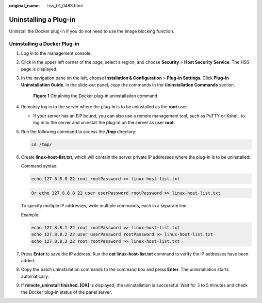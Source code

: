 :original_name: hss_01_0483.html

.. _hss_01_0483:

Uninstalling a Plug-in
======================

Uninstall the Docker plug-in if you do not need to use the image blocking function.

Uninstalling a Docker Plug-in
-----------------------------

#. Log in to the management console.

#. Click |image1| in the upper left corner of the page, select a region, and choose **Security** > **Host Security Service**. The HSS page is displayed.

#. In the navigation pane on the left, choose **Installation & Configuration** > **Plug-in Settings**. Click **Plug-In Uninstallation Guide**. In the slide-out panel, copy the commands in the **Uninstallation Commands** section.


   .. figure:: /_static/images/en-us_image_0000001622047062.png
      :alt: **Figure 1** Obtaining the Docker plug-in uninstallation command

      **Figure 1** Obtaining the Docker plug-in uninstallation command

#. Remotely log in to the server where the plug-in is to be uninstalled as the **root** user.

   -  If your server has an EIP bound, you can also use a remote management tool, such as PuTTY or Xshell, to log in to the server and uninstall the plug-in on the server as user **root**.

#. Run the following command to access the **/tmp** directory:

   .. code-block::

      cd /tmp/

#. Create **linux-host-list.txt**, which will contain the server private IP addresses where the plug-in is to be uninstalled:

   Command syntax:

   .. code-block::

      echo 127.8.8.8 22 root rootPassword >> linux-host-list.txt

   .. code-block::

      Or echo 127.8.8.8 22 user userPassword rootPassword >> linux-host-list.txt

   To specify multiple IP addresses, write multiple commands, each in a separate line.

   Example:

   .. code-block::

      echo 127.8.8.1 22 root rootPassword >> linux-host-list.txt
      echo 127.8.8.2 22 user userPassword rootPassword >> linux-host-list.txt
      echo 127.8.8.3 22 root rootPassword >> linux-host-list.txt

#. Press **Enter** to save the IP address. Run the **cat linux-host-list.txt** command to verify the IP addresses have been added.

#. Copy the batch uninstallation commands to the command box and press **Enter**. The uninstallation starts automatically.

#. If **remote_uninstall finished. [OK]** is displayed, the uninstallation is successful. Wait for 3 to 5 minutes and check the Docker plug-in status of the panel server.

   |image2|

.. |image1| image:: /_static/images/en-us_image_0000001517477398.png
.. |image2| image:: /_static/images/en-us_image_0000001568637413.png
